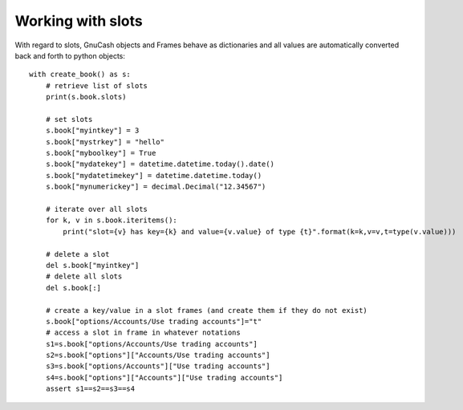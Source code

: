 Working with slots
==================

With regard to slots, GnuCash objects and Frames behave as dictionaries and all values are automatically
converted back and forth to python objects::

    with create_book() as s:
        # retrieve list of slots
        print(s.book.slots)

        # set slots
        s.book["myintkey"] = 3
        s.book["mystrkey"] = "hello"
        s.book["myboolkey"] = True
        s.book["mydatekey"] = datetime.datetime.today().date()
        s.book["mydatetimekey"] = datetime.datetime.today()
        s.book["mynumerickey"] = decimal.Decimal("12.34567")

        # iterate over all slots
        for k, v in s.book.iteritems():
            print("slot={v} has key={k} and value={v.value} of type {t}".format(k=k,v=v,t=type(v.value)))

        # delete a slot
        del s.book["myintkey"]
        # delete all slots
        del s.book[:]

        # create a key/value in a slot frames (and create them if they do not exist)
        s.book["options/Accounts/Use trading accounts"]="t"
        # access a slot in frame in whatever notations
        s1=s.book["options/Accounts/Use trading accounts"]
        s2=s.book["options"]["Accounts/Use trading accounts"]
        s3=s.book["options/Accounts"]["Use trading accounts"]
        s4=s.book["options"]["Accounts"]["Use trading accounts"]
        assert s1==s2==s3==s4

